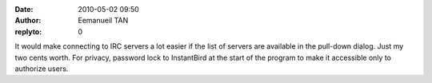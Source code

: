 :date: 2010-05-02 09:50
:author: Eemanueil TAN
:replyto: 0

It would make connecting to IRC servers a lot easier if the list of servers are available in the pull-down dialog. Just my two cents worth. For privacy, password lock to InstantBird at the start of the program to make it accessible only to authorize users.

